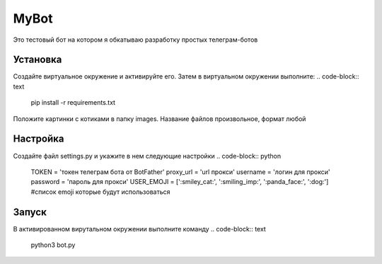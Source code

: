 MyBot
=====

Это тестовый бот на котором я обкатываю разработку простых телеграм-ботов

Установка
---------
Создайте виртуальное окружение и активируйте его. 
Затем в виртуальном окружении выполните:
.. code-block:: text
    pip install -r requirements.txt

Положите картинки с котиками в папку images. Название файлов произвольное, формат любой

Настройка
---------

Создайте файл settings.py и укажите в нем следующие настройки
.. code-block:: python
    TOKEN = 'токен телеграм бота от BotFather'
    proxy_url = 'url прокси'
    username = 'логин для прокси'
    password = 'пароль для прокси'
    USER_EMOJI = [':smiley_cat:', ':smiling_imp:', ':panda_face:', ':dog:']  #список emoji которые будут использоваться

Запуск
------
В активированном вирутальном окружении выполните команду 
.. code-block:: text
    python3 bot.py